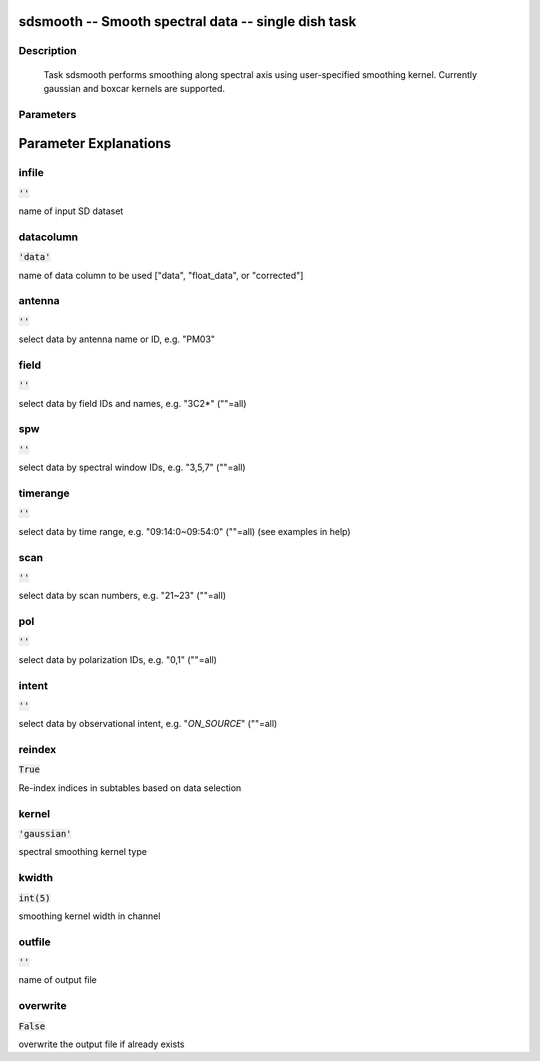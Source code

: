 sdsmooth -- Smooth spectral data -- single dish task
=======================================

Description
---------------------------------------

  Task sdsmooth performs smoothing along spectral axis using user-specified 
  smoothing kernel. Currently gaussian and boxcar kernels are supported.
  


Parameters
---------------------------------------
.. list-table:: Title
   :widths: 25 25 50 
   :header-rows: 1
   * - Parameter
     - Default
     - Description
   * - infile
     - :code:`''`
     - name of input SD dataset
   * - datacolumn
     - :code:`'data'`
     - name of data column to be used ["data", "float_data", or "corrected"]
   * - antenna
     - :code:`''`
     - select data by antenna name or ID, e.g. "PM03"
   * - field
     - :code:`''`
     - select data by field IDs and names, e.g. "3C2*" (""=all)
   * - spw
     - :code:`''`
     - select data by spectral window IDs, e.g. "3,5,7" (""=all)
   * - timerange
     - :code:`''`
     - select data by time range, e.g. "09:14:0~09:54:0" (""=all) (see examples in help)
   * - scan
     - :code:`''`
     - select data by scan numbers, e.g. "21~23" (""=all)
   * - pol
     - :code:`''`
     - select data by polarization IDs, e.g. "0,1" (""=all)
   * - intent
     - :code:`''`
     - select data by observational intent, e.g. "*ON_SOURCE*" (""=all)
   * - reindex
     - :code:`True`
     - Re-index indices in subtables based on data selection
   * - kernel
     - :code:`'gaussian'`
     - spectral smoothing kernel type
   * - kwidth
     - :code:`int(5)`
     - smoothing kernel width in channel
   * - outfile
     - :code:`''`
     - name of output file
   * - overwrite
     - :code:`False`
     - overwrite the output file if already exists [True, False]


Parameter Explanations
=======================================



infile
---------------------------------------

:code:`''`

name of input SD dataset


datacolumn
---------------------------------------

:code:`'data'`

name of data column to be used ["data", "float_data", or "corrected"]


antenna
---------------------------------------

:code:`''`

select data by antenna name or ID, e.g. "PM03"


field
---------------------------------------

:code:`''`

select data by field IDs and names, e.g. "3C2*" (""=all)


spw
---------------------------------------

:code:`''`

select data by spectral window IDs, e.g. "3,5,7" (""=all)


timerange
---------------------------------------

:code:`''`

select data by time range, e.g. "09:14:0~09:54:0" (""=all) (see examples in help)


scan
---------------------------------------

:code:`''`

select data by scan numbers, e.g. "21~23" (""=all)


pol
---------------------------------------

:code:`''`

select data by polarization IDs, e.g. "0,1" (""=all)


intent
---------------------------------------

:code:`''`

select data by observational intent, e.g. "*ON_SOURCE*" (""=all)


reindex
---------------------------------------

:code:`True`

Re-index indices in subtables based on data selection


kernel
---------------------------------------

:code:`'gaussian'`

spectral smoothing kernel type


kwidth
---------------------------------------

:code:`int(5)`

smoothing kernel width in channel


outfile
---------------------------------------

:code:`''`

name of output file


overwrite
---------------------------------------

:code:`False`

overwrite the output file if already exists




